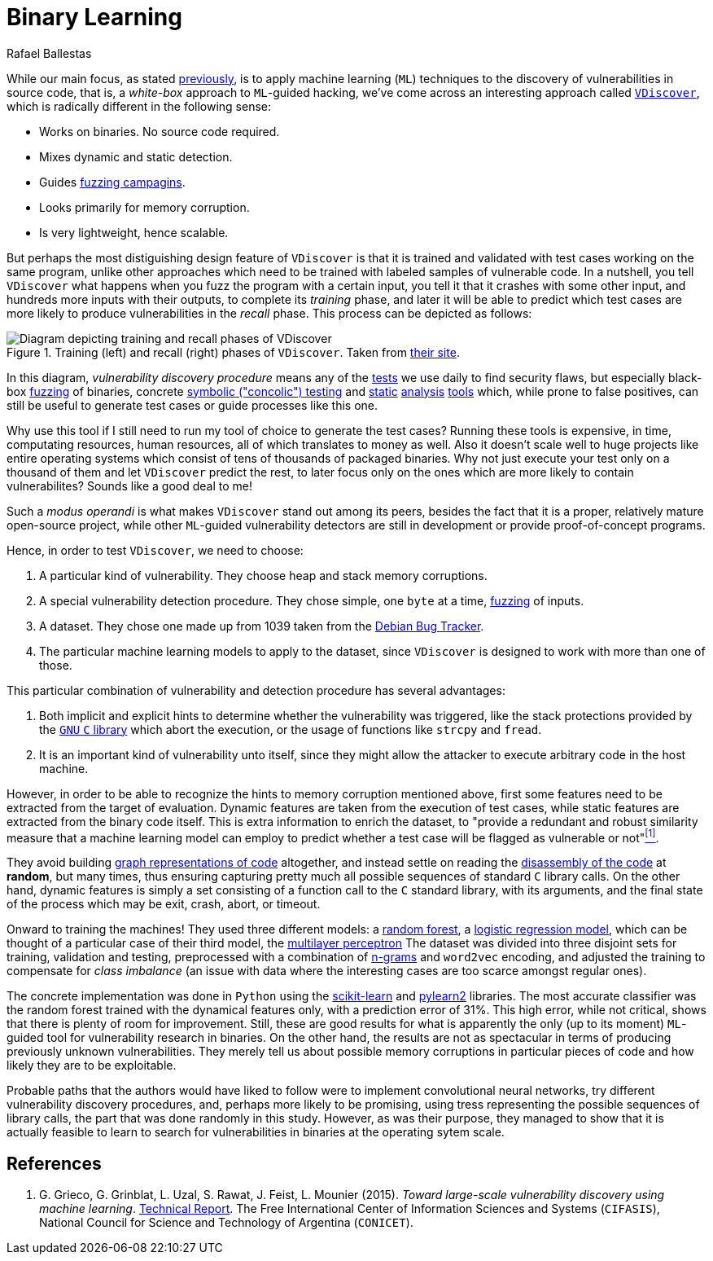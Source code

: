 :slug: binary-learning/
:date: 2019-01-25
:subtitle: Learning to exploit binaries
:category: machine-learning
:tags: machine learning, vulnerability, exploit
:image: cover.png
:alt: Binary machine learning. Credits: https://unsplash.com/photos/h3sAF1cVURw
:description: In this article, we describe a system named VDiscover, created from the ground up to learn vulnerabilities in binary code without access to the source.
:keywords: Machine Learning, Vulnerability, Exploit, Dynamic Detection, Static Detection, Security, VDiscover, Ethical Hacking, Pentesting
:author: Rafael Ballestas
:writer: raballestasr
:name: Rafael Ballestas
:about1: Mathematician
:about2: with an itch for CS
:source: https://unsplash.com/photos/h3sAF1cVURw

= Binary Learning

While our main focus, as stated
[inner]#link:../machine-learning-hack/[previously]#,
is to apply machine learning (`ML`) techniques to
the discovery of vulnerabilities in source code,
that is,
a _white-box_ approach to `ML`-guided hacking,
we've come across an interesting approach called
link:http://www.vdiscover.org/[`VDiscover`],
which is radically different in the following sense:

* Works on binaries. No source code required.
* Mixes dynamic and static detection.
* Guides [inner]#link:../infinite-monkey-fuzzer/[fuzzing campagins]#.
* Looks primarily for memory corruption.
* Is very lightweight, hence scalable.

But perhaps the most distiguishing design feature of `VDiscover`
is that it is trained and validated with test cases working on the same program,
unlike other approaches which
need to be trained with labeled samples of vulnerable code.
In a nutshell, you tell `VDiscover`
what happens when you fuzz the program with a certain input,
you tell it that it crashes with some other input,
and hundreds more inputs with their outputs,
to complete its _training_ phase,
and later it will be able to predict
which test cases are more likely to produce vulnerabilities
in the _recall_ phase.
This process can be depicted as follows:

.Training (left) and recall (right) phases of `VDiscover`. Taken from link:http://www.vdiscover.org/[their site].
image::vdisc.png[Diagram depicting training and recall phases of VDiscover]

In this diagram, _vulnerability discovery procedure_
means any of the [button]#link:../categories/attacks/[tests]#
we use daily to find security flaws, but especially
black-box [inner]#link:../infinite-monkey-fuzzer[fuzzing]# of binaries,
concrete [inner]#link:../symbolic-execution-mortals[symbolic ("concolic") testing]#
and [inner]#link:../pars-orationis-secura/[static]#
[inner]#link:../importance-pentesting/[analysis]#
[inner]#link:../replaced-machines/[tools]# which, while
prone to false positives,
can still be useful to generate test cases or
guide processes like this one.

Why use this tool if
I still need to run my tool of choice to
generate the test cases?
Running these tools is expensive,
in time, computating resources, human resources,
all of which translates to money as well.
Also it doesn't scale well to huge projects
like entire operating systems which
consist of tens of thousands of packaged binaries.
Why not just execute your test only on
a thousand of them and let
`VDiscover` predict the rest,
to later focus only on the ones which are more likely
to contain vulnerabilites?
Sounds like a good deal to me!

Such a _modus operandi_ is what makes `VDiscover` stand out
among its peers, besides the fact that it is a proper,
relatively mature open-source project,
while other `ML`-guided vulnerability detectors
are still in development or provide proof-of-concept programs.

Hence, in order to test `VDiscover`,
we need to choose:

  . A particular kind of vulnerability.
    They choose heap and stack memory corruptions.

  . A special vulnerability detection procedure.
    They chose simple, one `byte` at a time,
    [inner]#link:../infinite-monkey-fuzzer/[fuzzing]# of inputs.

  . A dataset. They chose one made up from 1039 taken from the
    link:https://security-tracker.debian.org/tracker/[Debian Bug Tracker].

  . The particular machine learning models to
    apply to the dataset, since `VDiscover` is designed to
    work with more than one of those.

This particular combination of vulnerability and detection procedure
has several advantages:

  . Both implicit and explicit hints to determine whether
    the vulnerability was triggered,
    like the stack protections provided by the
    link:https://www.gnu.org/software/libc/[`GNU` `C` library]
    which abort the execution, or the usage
    of functions like `strcpy` and `fread`.

  . It is an important kind of vulnerability unto itself,
    since they might allow the attacker to execute arbitrary code
    in the host machine.

However, in order to be able to recognize the hints
to memory corruption mentioned above,
first some features need to be extracted from the target of evaluation.
Dynamic features are taken from the execution of test cases,
while static features are extracted from the binary code itself.
This is extra information to enrich the dataset, to
"provide a redundant and robust similarity measure that
a machine learning model can employ to predict whether
a test case will be flagged as vulnerable or not"<<r1, ^[1]^>>.

They avoid building
[inner]#link:../exploit-code-graph/[graph representations of code]# altogether,
and instead settle on reading the
[inner]#link:../reversing-mortals[disassembly of the code]#
at *random*, but many times,
thus ensuring capturing pretty much all possible
sequences of standard `C` library calls.
On the other hand,
dynamic features is simply a set consisting of
a function call to the `C` standard library,
with its arguments, and the final state of the process
which may be exit, crash, abort, or timeout.

Onward to training the machines!
They used three different models: a
[inner]#link:../crash-course-machine-learning/#decision-trees-and-forests[random forest]#,
a link:https://en.wikipedia.org/wiki/Logistic_regression[logistic regression model],
which can be thought of a particular case of their third model, the
[inner]#link:../crash-course-machine-learning/#artificial-neural-networks-and-deep-learning[multilayer perceptron]#
The dataset was divided into three disjoint sets
for training, validation and testing,
preprocessed with a combination of [inner]#link:../natural-code[n-grams]#
and `word2vec` encoding,
and adjusted the training to compensate for
_class imbalance_ (an issue with data where
the interesting cases are too scarce amongst regular ones).

The concrete implementation was done in `Python`
using the
link:https://scikit-learn.org/[scikit-learn] and
link:https://github.com/lisa-lab/pylearn2/[pylearn2] libraries.
The most accurate classifier was
the random forest trained with the dynamical features only,
with a prediction error of 31%.
This high error, while not critical,
shows that there is plenty of room for improvement.
Still, these are good results for what is
apparently the only (up to its moment)
`ML`-guided tool for vulnerability research in binaries.
On the other hand, the results are not as spectacular
in terms of producing previously unknown vulnerabilities.
They merely tell us about possible memory corruptions
in particular pieces of code and
how likely they are to be exploitable.

Probable paths that the authors would have liked to follow
were to implement convolutional neural networks,
try different vulnerability discovery procedures,
and, perhaps more likely to be promising,
using tress representing the possible sequences of library calls,
the part that was done randomly in this study.
However, as was their purpose, they managed to show
that it is actually feasible to learn to search for
vulnerabilities in binaries at the operating sytem scale.


== References

. [[r1]] G. Grieco, G. Grinblat, L. Uzal, S. Rawat, J. Feist, L. Mounier (2015).
_Toward large-scale vulnerability discovery using machine learning_.
link:http://www.vdiscover.org/report.pdf[Technical Report].
The Free International Center of Information Sciences and Systems (`CIFASIS`),
National Council for Science and Technology of Argentina (`CONICET`).
